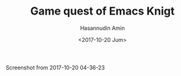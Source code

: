 #+TITLE: Game quest of Emacs Knigt
#+DATE: <2017-10-20 Jum>
#+AUTHOR: Hasannudin Amin
#+EMAIL: sanremember@protonmail.com

Screenshot from 2017-10-20 04-36-23
[[https://s19.postimg.org/e2mlhfpmr/Screenshot_from_2017-10-20_04-36-23.png]]
